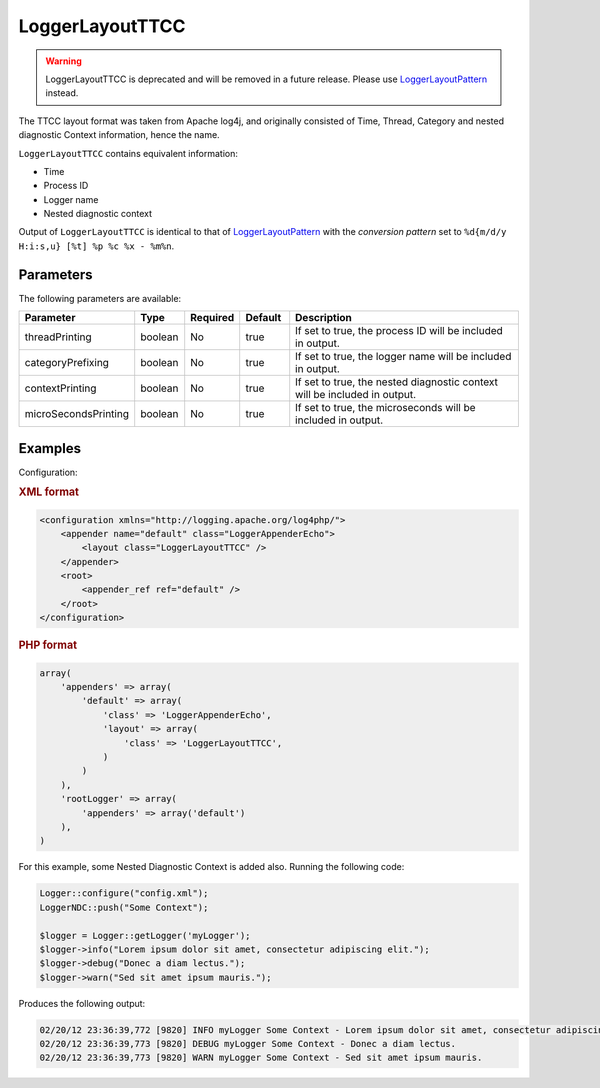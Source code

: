 ================
LoggerLayoutTTCC
================

.. warning::

    LoggerLayoutTTCC is deprecated and will be removed in a future release. Please
    use `LoggerLayoutPattern <pattern.html>`_ instead.

The TTCC layout format was taken from Apache log4j, and originally consisted of
Time, Thread, Category and nested diagnostic Context information, hence the
name.

``LoggerLayoutTTCC`` contains equivalent information:

* Time
* Process ID
* Logger name
* Nested diagnostic context

Output of ``LoggerLayoutTTCC`` is identical to that of LoggerLayoutPattern_
with the *conversion pattern* set to ``%d{m/d/y H:i:s,u} [%t] %p %c %x - %m%n``.

Parameters
----------

The following parameters are available:


.. list-table::
    :widths: 20 10 10 10 50
    :header-rows: 1

    * - Parameter
      - Type
      - Required
      - Default
      - Description
    * - threadPrinting
      - boolean
      - No
      - true
      - If set to true, the process ID will be included in output.
    * - categoryPrefixing
      - boolean
      - No
      - true
      - If set to true, the logger name will be included in output.
    * - contextPrinting
      - boolean
      - No
      - true
      - If set to true, the nested diagnostic context will be included in output.
    * - microSecondsPrinting
      - boolean
      - No
      - true
      - If set to true, the microseconds will be included in output.

Examples
--------

Configuration:

.. container:: tabs

    .. rubric:: XML format
    .. code-block:: xml

        <configuration xmlns="http://logging.apache.org/log4php/">
            <appender name="default" class="LoggerAppenderEcho">
                <layout class="LoggerLayoutTTCC" />
            </appender>
            <root>
                <appender_ref ref="default" />
            </root>
        </configuration>

    .. rubric:: PHP format
    .. code-block:: php

        array(
            'appenders' => array(
                'default' => array(
                    'class' => 'LoggerAppenderEcho',
                    'layout' => array(
                        'class' => 'LoggerLayoutTTCC',
                    )
                )
            ),
            'rootLogger' => array(
                'appenders' => array('default')
            ),
        )

For this example, some Nested Diagnostic Context is added also. Running the
following code:

.. code-block:: php

    Logger::configure("config.xml");
    LoggerNDC::push("Some Context");

    $logger = Logger::getLogger('myLogger');
    $logger->info("Lorem ipsum dolor sit amet, consectetur adipiscing elit.");
    $logger->debug("Donec a diam lectus.");
    $logger->warn("Sed sit amet ipsum mauris.");

Produces the following output:

.. code-block:: bash

    02/20/12 23:36:39,772 [9820] INFO myLogger Some Context - Lorem ipsum dolor sit amet, consectetur adipiscing elit.
    02/20/12 23:36:39,773 [9820] DEBUG myLogger Some Context - Donec a diam lectus.
    02/20/12 23:36:39,773 [9820] WARN myLogger Some Context - Sed sit amet ipsum mauris.
